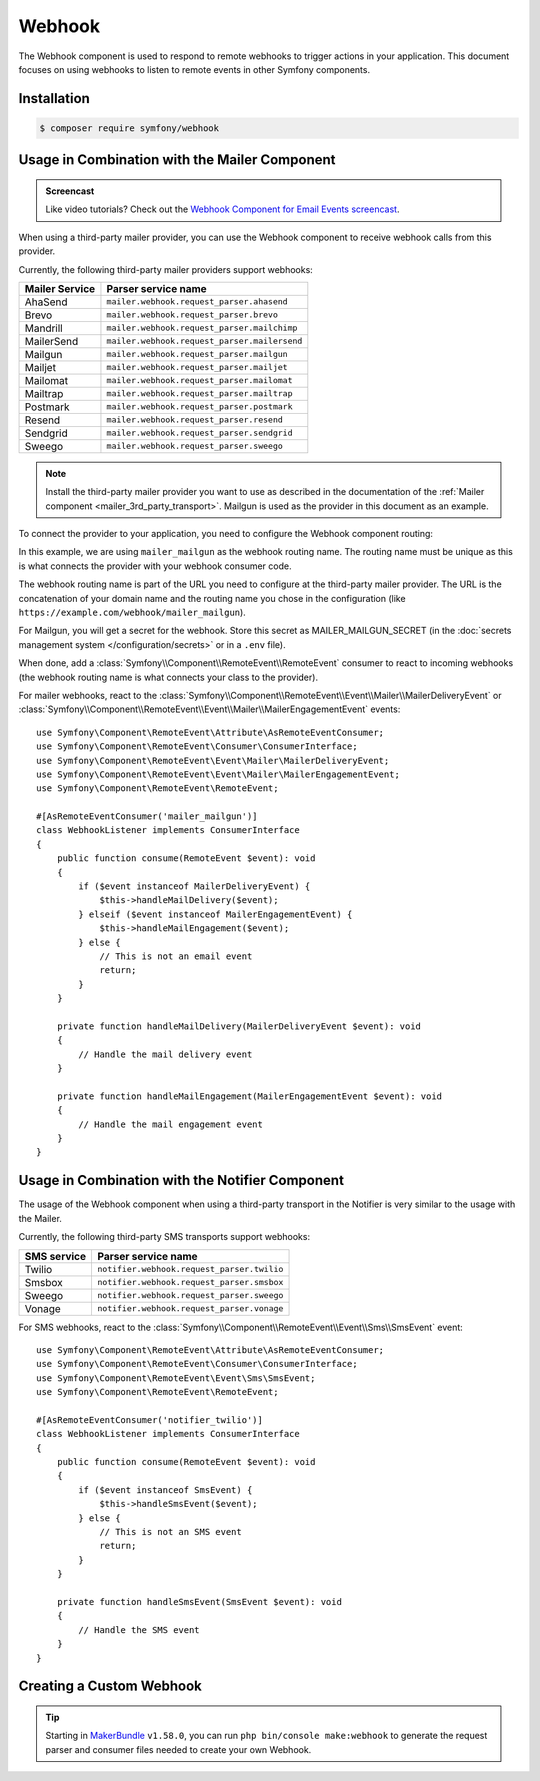 Webhook
=======

The Webhook component is used to respond to remote webhooks to trigger actions
in your application. This document focuses on using webhooks to listen to remote
events in other Symfony components.

Installation
------------

.. code-block:: terminal

    $ composer require symfony/webhook

Usage in Combination with the Mailer Component
----------------------------------------------

.. admonition:: Screencast
    :class: screencast

    Like video tutorials? Check out the `Webhook Component for Email Events screencast`_.

When using a third-party mailer provider, you can use the Webhook component to
receive webhook calls from this provider.

Currently, the following third-party mailer providers support webhooks:

============== ============================================
Mailer Service Parser service name
============== ============================================
AhaSend        ``mailer.webhook.request_parser.ahasend``
Brevo          ``mailer.webhook.request_parser.brevo``
Mandrill       ``mailer.webhook.request_parser.mailchimp``
MailerSend     ``mailer.webhook.request_parser.mailersend``
Mailgun        ``mailer.webhook.request_parser.mailgun``
Mailjet        ``mailer.webhook.request_parser.mailjet``
Mailomat       ``mailer.webhook.request_parser.mailomat``
Mailtrap       ``mailer.webhook.request_parser.mailtrap``
Postmark       ``mailer.webhook.request_parser.postmark``
Resend         ``mailer.webhook.request_parser.resend``
Sendgrid       ``mailer.webhook.request_parser.sendgrid``
Sweego         ``mailer.webhook.request_parser.sweego``
============== ============================================

.. versionadded:: 7.1

    The support for ``Resend`` and ``MailerSend`` were introduced in Symfony 7.1.

.. versionadded:: 7.2

    The ``Mandrill``, ``Mailomat``, ``Mailtrap``, and ``Sweego`` integrations were introduced in
    Symfony 7.2.

.. versionadded:: 7.3

    The ``AhaSend`` integration was introduced in Symfony 7.3.

.. note::

    Install the third-party mailer provider you want to use as described in the
    documentation of the :ref:`Mailer component <mailer_3rd_party_transport>`.
    Mailgun is used as the provider in this document as an example.

To connect the provider to your application, you need to configure the Webhook
component routing:

.. configuration-block::

    .. code-block:: yaml

        # config/packages/framework.yaml
        framework:
            webhook:
                routing:
                    mailer_mailgun:
                        service: 'mailer.webhook.request_parser.mailgun'
                        secret: '%env(MAILER_MAILGUN_SECRET)%'

    .. code-block:: xml

        <!-- config/packages/framework.xml -->
        <?xml version="1.0" encoding="UTF-8" ?>
        <container xmlns="http://symfony.com/schema/dic/services"
                   xmlns:xsi="http://www.w3.org/2001/XMLSchema-instance"
                   xmlns:framework="http://symfony.com/schema/dic/symfony"
                   xsi:schemaLocation="http://symfony.com/schema/dic/services
                        https://symfony.com/schema/dic/services/services-1.0.xsd
                        http://symfony.com/schema/dic/symfony https://symfony.com/schema/dic/symfony/symfony-1.0.xsd">
            <framework:config>
                <framework:webhook enabled="true">
                    <framework:routing type="mailer_mailgun">
                        <framework:service>mailer.webhook.request_parser.mailgun</framework:service>
                        <framework:secret>%env(MAILER_MAILGUN_SECRET)%</framework:secret>
                    </framework:routing>
                </framework:webhook>
            </framework:config>
        </container>

    .. code-block:: php

        // config/packages/framework.php
        use App\Webhook\MailerWebhookParser;
        use Symfony\Config\FrameworkConfig;
        return static function (FrameworkConfig $frameworkConfig): void {
            $webhookConfig = $frameworkConfig->webhook();
            $webhookConfig
                ->routing('mailer_mailgun')
                ->service('mailer.webhook.request_parser.mailgun')
                ->secret('%env(MAILER_MAILGUN_SECRET)%')
            ;
        };

In this example, we are using ``mailer_mailgun`` as the webhook routing name.
The routing name must be unique as this is what connects the provider with your
webhook consumer code.

The webhook routing name is part of the URL you need to configure at the
third-party mailer provider. The URL is the concatenation of your domain name
and the routing name you chose in the configuration (like
``https://example.com/webhook/mailer_mailgun``).

For Mailgun, you will get a secret for the webhook. Store this secret as
MAILER_MAILGUN_SECRET (in the :doc:`secrets management system
</configuration/secrets>` or in a ``.env`` file).

When done, add a :class:`Symfony\\Component\\RemoteEvent\\RemoteEvent` consumer
to react to incoming webhooks (the webhook routing name is what connects your
class to the provider).

For mailer webhooks, react to the
:class:`Symfony\\Component\\RemoteEvent\\Event\\Mailer\\MailerDeliveryEvent` or
:class:`Symfony\\Component\\RemoteEvent\\Event\\Mailer\\MailerEngagementEvent`
events::

    use Symfony\Component\RemoteEvent\Attribute\AsRemoteEventConsumer;
    use Symfony\Component\RemoteEvent\Consumer\ConsumerInterface;
    use Symfony\Component\RemoteEvent\Event\Mailer\MailerDeliveryEvent;
    use Symfony\Component\RemoteEvent\Event\Mailer\MailerEngagementEvent;
    use Symfony\Component\RemoteEvent\RemoteEvent;

    #[AsRemoteEventConsumer('mailer_mailgun')]
    class WebhookListener implements ConsumerInterface
    {
        public function consume(RemoteEvent $event): void
        {
            if ($event instanceof MailerDeliveryEvent) {
                $this->handleMailDelivery($event);
            } elseif ($event instanceof MailerEngagementEvent) {
                $this->handleMailEngagement($event);
            } else {
                // This is not an email event
                return;
            }
        }

        private function handleMailDelivery(MailerDeliveryEvent $event): void
        {
            // Handle the mail delivery event
        }

        private function handleMailEngagement(MailerEngagementEvent $event): void
        {
            // Handle the mail engagement event
        }
    }

Usage in Combination with the Notifier Component
------------------------------------------------

The usage of the Webhook component when using a third-party transport in
the Notifier is very similar to the usage with the Mailer.

Currently, the following third-party SMS transports support webhooks:

============ ==========================================
SMS service  Parser service name
============ ==========================================
Twilio       ``notifier.webhook.request_parser.twilio``
Smsbox       ``notifier.webhook.request_parser.smsbox``
Sweego       ``notifier.webhook.request_parser.sweego``
Vonage       ``notifier.webhook.request_parser.vonage``
============ ==========================================

For SMS webhooks, react to the
:class:`Symfony\\Component\\RemoteEvent\\Event\\Sms\\SmsEvent` event::

    use Symfony\Component\RemoteEvent\Attribute\AsRemoteEventConsumer;
    use Symfony\Component\RemoteEvent\Consumer\ConsumerInterface;
    use Symfony\Component\RemoteEvent\Event\Sms\SmsEvent;
    use Symfony\Component\RemoteEvent\RemoteEvent;

    #[AsRemoteEventConsumer('notifier_twilio')]
    class WebhookListener implements ConsumerInterface
    {
        public function consume(RemoteEvent $event): void
        {
            if ($event instanceof SmsEvent) {
                $this->handleSmsEvent($event);
            } else {
                // This is not an SMS event
                return;
            }
        }

        private function handleSmsEvent(SmsEvent $event): void
        {
            // Handle the SMS event
        }
    }

Creating a Custom Webhook
-------------------------

.. tip::

    Starting in `MakerBundle`_ ``v1.58.0``, you can run ``php bin/console make:webhook``
    to generate the request parser and consumer files needed to create your own
    Webhook.

.. _`MakerBundle`: https://symfony.com/doc/current/bundles/SymfonyMakerBundle/index.html
.. _`Webhook Component for Email Events screencast`: https://symfonycasts.com/screencast/mailtrap/email-event-webhook
